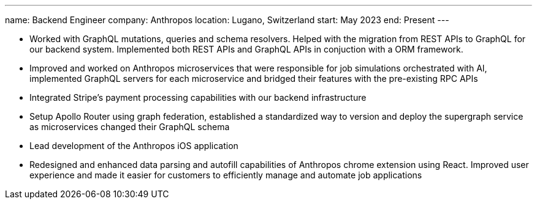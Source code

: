---
name: Backend Engineer
company: Anthropos
location: Lugano, Switzerland
start: May 2023
end: Present
---

- Worked with GraphQL mutations, queries and schema resolvers. Helped with the
  migration from REST APIs to GraphQL for our backend system. Implemented both
  REST APIs and GraphQL APIs in conjuction with a ORM framework.
- Improved and worked on Anthropos microservices that were responsible for job
  simulations orchestrated with AI, implemented GraphQL servers for each
  microservice and bridged their features with the pre-existing RPC APIs
- Integrated Stripe’s payment processing capabilities with our backend
  infrastructure
- Setup Apollo Router using graph federation, established a standardized way to
  version and deploy the supergraph service as microservices changed their GraphQL
  schema
- Lead development of the Anthropos iOS application
- Redesigned and enhanced data parsing and autofill capabilities of Anthropos
  chrome extension using React. Improved user experience and made it easier for
  customers to efficiently manage and automate job applications

